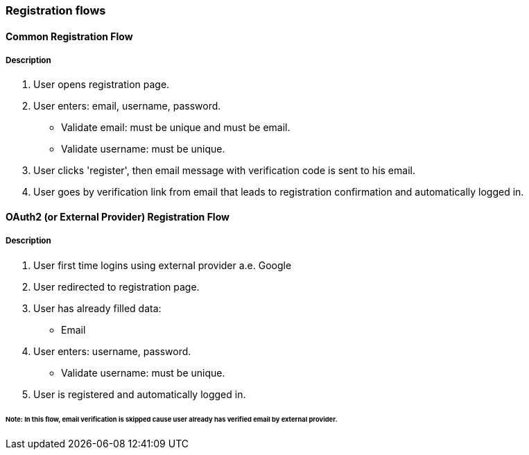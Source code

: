 === Registration flows

==== Common Registration Flow
===== Description
. User opens registration page.
. User enters: email, username, password.
** Validate email: must be unique and must be email.
** Validate username: must be unique.
. User clicks 'register', then email message with verification code is sent to his email.
. User goes by verification link from email that leads to registration confirmation and automatically logged in.

==== OAuth2 (or External Provider) Registration Flow
===== Description
. User first time logins using external provider a.e. Google
. User redirected to registration page.
. User has already filled data:
** Email
. User enters: username, password.
** Validate username: must be unique.
. User is registered and automatically logged in.

====== Note: In this flow, email verification is skipped cause user already has verified email by external provider.